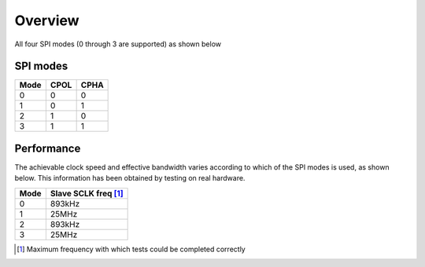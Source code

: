 Overview
========

All four SPI modes (0 through 3 are supported) as shown below

SPI modes
---------

+------+------+------+
| Mode | CPOL | CPHA |
+======+======+======+
|   0  |   0  |   0  |
+------+------+------+
|   1  |   0  |   1  |
+------+------+------+
|   2  |   1  |   0  |
+------+------+------+
|   3  |   1  |   1  |
+------+------+------+

Performance
----------- 

The achievable clock speed and effective bandwidth varies according to which of the SPI modes is used, as shown below. This information has been obtained by testing on real hardware.

+------+---------------------------+
| Mode | Slave SCLK freq [#first]_ |
+======+===========================+
|   0  | 893kHz                    |
+------+---------------------------+
|   1  | 25MHz                     |
+------+---------------------------+
|   2  | 893kHz                    |
+------+---------------------------+
|   3  | 25MHz                     |
+------+---------------------------+

.. [#first] Maximum frequency with which tests could be completed correctly
